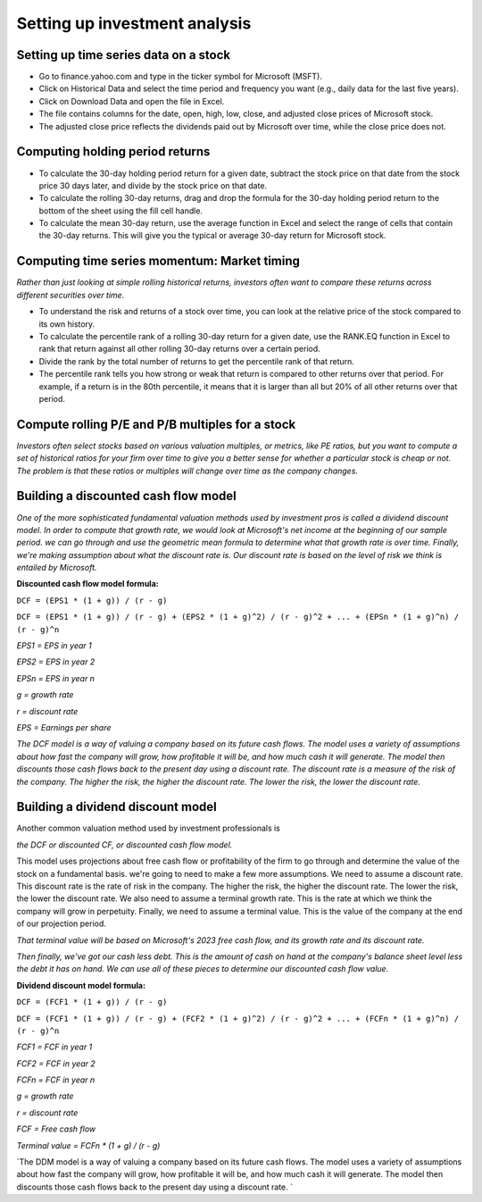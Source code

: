 Setting up investment analysis
=============================

Setting up time series data on a stock
--------------------------------------

- Go to finance.yahoo.com and type in the ticker symbol for Microsoft (MSFT).
- Click on Historical Data and select the time period and frequency you want (e.g., daily data for the last five years).
- Click on Download Data and open the file in Excel.
- The file contains columns for the date, open, high, low, close, and adjusted close prices of Microsoft stock.
- The adjusted close price reflects the dividends paid out by Microsoft over time, while the close price does not.

Computing holding period returns
----------------------------------

- To calculate the 30-day holding period return for a given date, subtract the stock price on that date from the stock price 30 days later, and divide by the stock price on that date.
- To calculate the rolling 30-day returns, drag and drop the formula for the 30-day holding period return to the bottom of the sheet using the fill cell handle.
- To calculate the mean 30-day return, use the average function in Excel and select the range of cells that contain the 30-day returns. This will give you the typical or average 30-day return for Microsoft stock.


Computing time series momentum: Market timing
---------------------------------------------

`Rather than just looking at simple rolling historical returns, investors often want to compare these returns across different securities over time.`

- To understand the risk and returns of a stock over time, you can look at the relative price of the stock compared to its own history.
- To calculate the percentile rank of a rolling 30-day return for a given date, use the RANK.EQ function in Excel to rank that return against all other rolling 30-day returns over a certain period.
- Divide the rank by the total number of returns to get the percentile rank of that return.
- The percentile rank tells you how strong or weak that return is compared to other returns over that period. For example, if a return is in the 80th percentile, it means that it is larger than all but 20% of all other returns over that period.

Compute rolling P/E and P/B multiples for a stock
-------------------------------------------------

`Investors often select stocks based on various valuation multiples, or metrics, like PE ratios, but you want to compute a set of historical ratios for your firm over time to give you a better sense for whether a particular stock is cheap or not. The problem is that these ratios or multiples will change over time as the company changes.`


Building a discounted cash flow model
-------------------------------------

`One of the more sophisticated fundamental valuation methods used by investment pros is called a dividend discount model.` 
`In order to compute that growth rate, we would look at Microsoft's net income at the beginning of our sample period.`
`we can go through and use the geometric mean formula to determine what that growth rate is over time.`
`Finally, we're making assumption about what the discount rate is. Our discount rate is based on the level of risk we think is entailed by Microsoft.`

**Discounted cash flow model formula:**

``DCF = (EPS1 * (1 + g)) / (r - g)``

``DCF = (EPS1 * (1 + g)) / (r - g) + (EPS2 * (1 + g)^2) / (r - g)^2 + ... + (EPSn * (1 + g)^n) / (r - g)^n``

`EPS1 = EPS in year 1`

`EPS2 = EPS in year 2`

`EPSn = EPS in year n`

`g = growth rate`

`r = discount rate`

`EPS = Earnings per share`

`The DCF model is a way of valuing a company based on its future cash flows. The model uses a variety of assumptions about how fast the company will grow, how profitable it will be, and how much cash it will generate. The model then discounts those cash flows back to the present day using a discount rate. The discount rate is a measure of the risk of the company. The higher the risk, the higher the discount rate. The lower the risk, the lower the discount rate.`



Building a dividend discount model
----------------------------------

Another common valuation method used by investment professionals is 

`the DCF or discounted CF, or discounted cash flow model.`

This model uses projections about free cash flow or profitability of the firm to go through and determine the value of the stock on a fundamental basis.  we're going to need to make a few more assumptions. We need to assume a discount rate. This discount rate is the rate of risk in the company. The higher the risk, the higher the discount rate. The lower the risk, the lower the discount rate. We also need to assume a terminal growth rate. This is the rate at which we think the company will grow in perpetuity. Finally, we need to assume a terminal value. This is the value of the company at the end of our projection period.

`That terminal value will be based on Microsoft's 2023 free cash flow, and its growth rate and its discount rate.`

`Then finally, we've got our cash less debt. This is the amount of cash on hand at the company's balance sheet level less the debt it has on hand. We can use all of these pieces to determine our discounted cash flow value.`

**Dividend discount model formula:**

``DCF = (FCF1 * (1 + g)) / (r - g)``

``DCF = (FCF1 * (1 + g)) / (r - g) + (FCF2 * (1 + g)^2) / (r - g)^2 + ... + (FCFn * (1 + g)^n) / (r - g)^n``

`FCF1 = FCF in year 1`

`FCF2 = FCF in year 2`

`FCFn = FCF in year n`

`g = growth rate`

`r = discount rate`

`FCF = Free cash flow`

`Terminal value = FCFn * (1 + g) / (r - g)`

`The DDM model is a way of valuing a company based on its future cash flows. The model uses a variety of assumptions about how fast the company will grow, how profitable it will be, and how much cash it will generate. The model then discounts those cash flows back to the present day using a discount rate. `
